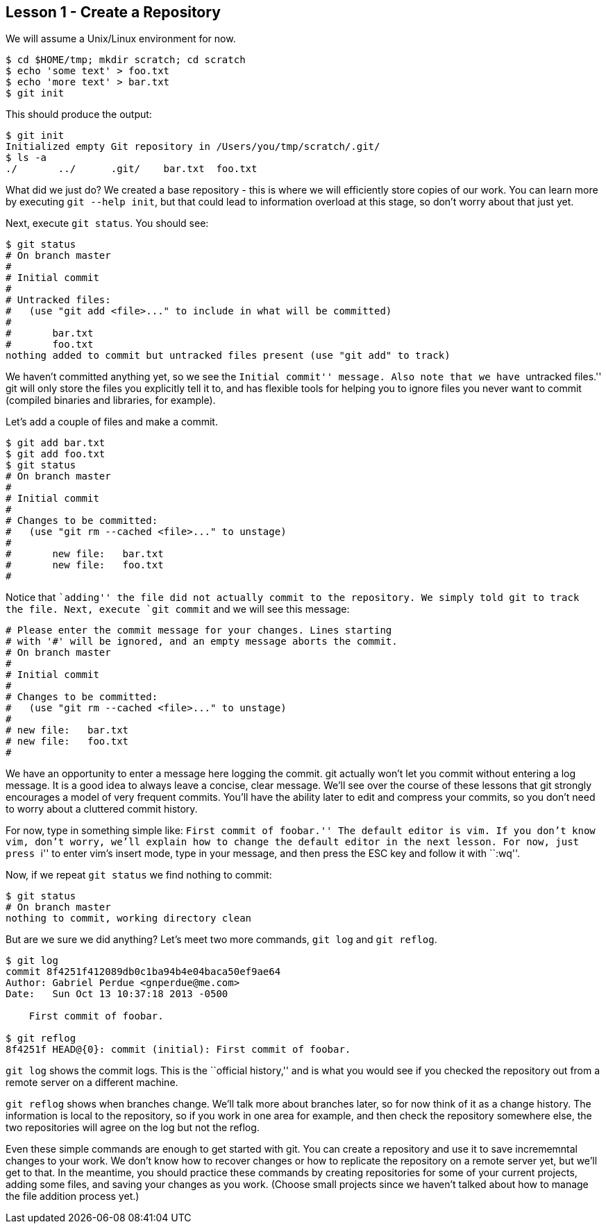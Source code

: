 
Lesson 1 - Create a Repository
------------------------------

We will assume a Unix/Linux environment for now.

----------------------------------------------
$ cd $HOME/tmp; mkdir scratch; cd scratch
$ echo 'some text' > foo.txt
$ echo 'more text' > bar.txt
$ git init
----------------------------------------------

This should produce the output:

----------------------------------------------
$ git init
Initialized empty Git repository in /Users/you/tmp/scratch/.git/
$ ls -a
./       ../      .git/    bar.txt  foo.txt
----------------------------------------------

What did we just do? We created a base repository - this is where we will 
efficiently store copies of our work. You can learn more by executing 
`git --help init`, but that could lead to information overload at this stage, 
so don't worry about that just yet.

Next, execute `git status`. You should see:

----------------------------------------------
$ git status
# On branch master
#
# Initial commit
#
# Untracked files:
#   (use "git add <file>..." to include in what will be committed)
#
#	bar.txt
#	foo.txt
nothing added to commit but untracked files present (use "git add" to track)
----------------------------------------------

We haven't committed anything yet, so we see the ``Initial commit'' message. Also 
note that we have ``untracked files.'' git will only store the files you 
explicitly tell it to, and has flexible tools for helping you to ignore files you 
never want to commit (compiled binaries and libraries, for example).

Let's add a couple of files and make a commit.

----------------------------------------------
$ git add bar.txt 
$ git add foo.txt 
$ git status
# On branch master
#
# Initial commit
#
# Changes to be committed:
#   (use "git rm --cached <file>..." to unstage)
#
#	new file:   bar.txt
#	new file:   foo.txt
#
----------------------------------------------
Notice that ``adding'' the file did not actually commit to the repository. We 
simply told git to track the file. Next, execute `git commit` and we will see 
this message:

----------------------------------------------

# Please enter the commit message for your changes. Lines starting
# with '#' will be ignored, and an empty message aborts the commit.
# On branch master
#
# Initial commit
#
# Changes to be committed:
#   (use "git rm --cached <file>..." to unstage)
#
# new file:   bar.txt
# new file:   foo.txt
#
----------------------------------------------
We have an opportunity to enter a message here logging the commit. git actually 
won't let you commit without entering a log message. It is a good idea to always 
leave a concise, clear message. We'll see over the course of these lessons that 
git strongly encourages a model of very frequent commits. You'll have the ability 
later to edit and compress your commits, so you don't need to worry about a 
cluttered commit history.

For now, type in something simple like: ``First commit of foobar.'' The default 
editor is vim. If you don't know vim, don't worry, we'll explain how to change the 
default editor in the next lesson. For now, just press ``i'' to enter vim's 
insert mode, type in your message, and then press the ESC key and follow it 
with ``:wq''.

Now, if we repeat `git status` we find nothing to commit:

----------------------------------------------
$ git status
# On branch master
nothing to commit, working directory clean
----------------------------------------------

But are we sure we did anything? Let's meet two more commands, `git log` and 
`git reflog`.

----------------------------------------------
$ git log
commit 8f4251f412089db0c1ba94b4e04baca50ef9ae64
Author: Gabriel Perdue <gnperdue@me.com>
Date:   Sun Oct 13 10:37:18 2013 -0500

    First commit of foobar.

$ git reflog
8f4251f HEAD@{0}: commit (initial): First commit of foobar.
----------------------------------------------

`git log` shows the commit logs. This is the ``official history,'' and is what you
would see if you checked the repository out from a remote server on a different
machine.

`git reflog` shows when branches change. We'll talk more about branches later, 
so for now think of it as a change history. The information is local to the 
repository, so if you work in one area for example, and then check the 
repository somewhere else, the two repositories will agree on the log but not
the reflog.

Even these simple commands are enough to get started with git. You can create a
repository and use it to save incrememntal changes to your work. We don't know 
how to recover changes or how to replicate the repository on a remote server 
yet, but we'll get to that. In the meantime, you should practice these commands
by creating repositories for some of your current projects, adding some files, 
and saving your changes as you work. (Choose small projects since we haven't 
talked about how to manage the file addition process yet.)

